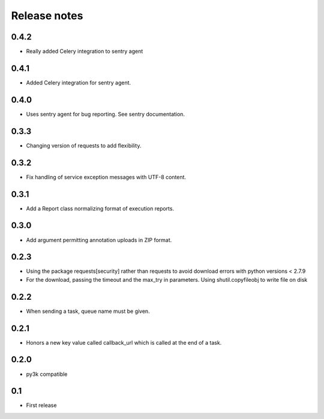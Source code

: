 Release notes
=============

0.4.2
-----

* Really added Celery integration to sentry agent

0.4.1
-----

* Added Celery integration for sentry agent.

0.4.0
-----

* Uses sentry agent for bug reporting. See sentry documentation.

0.3.3
-----

* Changing version of requests to add flexibility.


0.3.2
-----

* Fix handling of service exception messages with UTF-8 content.

0.3.1
-----

* Add a Report class normalizing format of execution reports.

0.3.0
-----

* Add argument permitting annotation uploads in ZIP format.

0.2.3
-----

* Using the package requests[security] rather than requests to avoid download errors with python versions < 2.7.9
* For the download, passing the timeout and the max_try in parameters. Using shutil.copyfileobj to write file on disk

0.2.2
-----

* When sending a task, queue name must be given.

0.2.1
-----

* Honors a new key value called callback_url which is called at the end of a
  task.

0.2.0
-----

* py3k compatible

0.1
---

* First release
